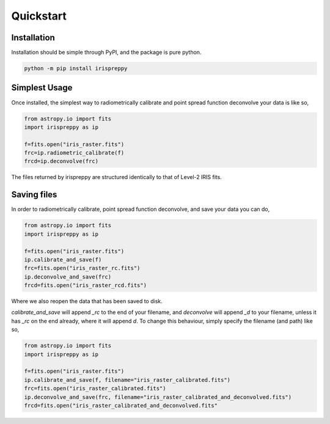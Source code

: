 Quickstart
==========

Installation
------------

Installation should be simple through PyPI, and the package is pure python.

.. code-block:: bash

   python -m pip install irispreppy

Simplest Usage
--------------

Once installed, the simplest way to radiometrically calibrate and point spread function deconvolve your data is like so,

.. code-block:: python

    from astropy.io import fits
    import irispreppy as ip

    f=fits.open("iris_raster.fits")
    frc=ip.radiometric_calibrate(f)
    frcd=ip.deconvolve(frc)

The files returned by irispreppy are structured identically to that of Level-2 IRIS fits.

Saving files
------------
In order to radiometrically calibrate, point spread function deconvolve, and save your data you can do,

.. code-block:: python

    from astropy.io import fits
    import irispreppy as ip

    f=fits.open("iris_raster.fits")
    ip.calibrate_and_save(f)
    frc=fits.open("iris_raster_rc.fits")
    ip.deconvolve_and_save(frc)
    frcd=fits.open("iris_raster_rcd.fits")

Where we also reopen the data that has been saved to disk.

`calibrate_and_save` will append `_rc` to the end of your filename, and `deconvolve` will append `_d` to your filename, unless it has `_rc` on the end already, where it will append `d`. To change this behaviour, simply specify the filename (and path) like so,

.. code-block:: python

    from astropy.io import fits
    import irispreppy as ip

    f=fits.open("iris_raster.fits")
    ip.calibrate_and_save(f, filename="iris_raster_calibrated.fits")
    frc=fits.open("iris_raster_calibrated.fits")
    ip.deconvolve_and_save(frc, filename="iris_raster_calibrated_and_deconvolved.fits")
    frcd=fits.open("iris_raster_calibrated_and_deconvolved.fits"

